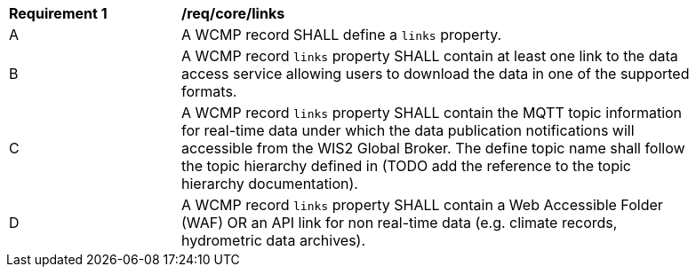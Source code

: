 [[req_core_distribution]]
[width="90%",cols="2,6a"]
|===
^|*Requirement {counter:req-id}* |*/req/core/links*
^|A |A WCMP record SHALL define a `+links+` property.
^|B |A WCMP record `+links+` property SHALL contain at least one link to the data access service allowing users to download the data in one of the supported formats.
^|C |A WCMP record `+links+` property SHALL contain the MQTT topic information for real-time data under which the data publication notifications will accessible from the WIS2 Global Broker. The define topic name shall follow the topic hierarchy defined in (TODO add the reference to the topic hierarchy documentation).
^|D |A WCMP record `+links+` property SHALL contain a Web Accessible Folder (WAF) OR an API link for non real-time data (e.g. climate records, hydrometric data archives).
|===
